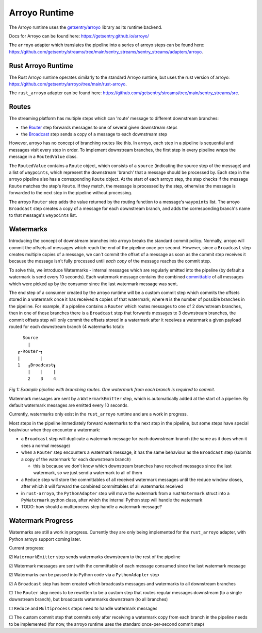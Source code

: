 Arroyo Runtime
=================

The Arroyo runtime uses the `getsentry/arroyo <https://github.com/getsentry>`_ library as its runtime backend.

Docs for Arroyo can be found here: https://getsentry.github.io/arroyo/

The ``arroyo`` adapter which translates the pipeline into a series of arroyo steps can be found here:
https://github.com/getsentry/streams/tree/main/sentry_streams/sentry_streams/adapters/arroyo.

====================
Rust Arroyo Runtime
====================

The Rust Arroyo runtime operates similarly to the standard Arroyo runtime,
but uses the rust version of arroyo: https://github.com/getsentry/arroyo/tree/main/rust-arroyo.

The ``rust_arroyo`` adapter can be found here: https://github.com/getsentry/streams/tree/main/sentry_streams/src.

=======
Routes
=======
The streaming platform has multiple steps which can 'route' message to different downstream branches:

- the `Router <https://github.com/getsentry/streams/blob/4808eb17863e296d76800cc0d12aca82bddc4509/sentry_streams/sentry_streams/pipeline/pipeline.py#L305-L320>`_ step forwards messages to one of several given downstream steps
- the `Broadcast <https://github.com/getsentry/streams/blob/4808eb17863e296d76800cc0d12aca82bddc4509/sentry_streams/sentry_streams/pipeline/pipeline.py#L324-L335>`_ step sends a copy of a message to each downstream step

However, arroyo has no concept of branching routes like this. In arroyo, each step in a pipeline is
sequential and messages visit every step in order. To implement downstream branches, the first step in every
pipeline wraps the message in a ``RoutedValue`` class.

The ``RoutedValue`` contains a ``Route`` object, which consists of a ``source`` (indicating the source step of the message) and a list of ``waypoints``,
which represent the downstream 'branch' that a message should be processed by. Each step in the arroyo pipeline also
has a corresponding ``Route`` object. At the start of each arroyo step, the step checks if the message ``Route`` matches the step's ``Route``.
If they match, the message is processed by the step, otherwise the message is forwarded to the next step in the pipeline without processing.

The arroyo ``Router`` step adds the value returned by the routing function to a message's ``waypoints`` list.
The arroyo ``Broadcast`` step creates a copy of a message for each downstream branch, and adds the corresponding
branch's name to that message's ``waypoints`` list.

============
Watermarks
============
Introducing the concept of downstream branches into arroyo breaks the standard commit policy.
Normally, arroyo will commit the offsets of messages which reach the end of the pipeline once per second.
However, since a ``Broadcast`` step creates multiple copies of a message, we can't commit the offset of a message
as soon as the commit step receives it because the message isn't fully processed until *each copy* of the message
reaches the commit step.

To solve this, we introduce Watermarks - internal messages which are regularly emitted into the pipeline (by default
a watermark is send every 10 seconds).
Each watermark message contains the combined `committable <https://getsentry.github.io/arroyo/strategies/index.html#arroyo.types.Message.committable>`_
of all messages which were picked up by the consumer since the last watermark message was sent.

The end step of a consumer created by the arroyo runtime will be a custom commit step which commits the offsets
stored in a watermark once it has received ``N`` copies of that watermark, where ``N`` is the number of possible
branches in the pipeline.
For example, if a pipeline contains a ``Router`` which routes messages to one of 2 downstream branches, then
in one of those branches there is a ``Broadcast`` step that forwards messages to 3 downstream branches, the commit
offsets step will only commit the offsets stored in a watermark after it receives a watermark a given payload routed
for each downstream branch (4 watermarks total)::

    Source
      |
  ┎-Router-┓
  |        |
  1   ┎Broadcast┓
      |    |    |
      2    3    4

*Fig 1: Example pipeline with branching routes. One watermark from each branch is required to commit.*

Watermark messages are sent by a ``WatermarkEmitter`` step, which is automatically added at the start of a pipeline.
By default watermark messages are emitted every 10 seconds.

Currently, watermarks only exist in the ``rust_arroyo`` runtime and are a work in progress.

Most steps in the pipeline immediately forward watermarks to the next step in the pipeline, but some
steps have special beahviour when they encounter a watermark:

- a ``Broadcast`` step will duplicate a watermark message for each downstream branch (the same as it does when
  it sees a normal message)
- when a ``Router`` step encounters a watermark message, it has the same behaviour as the ``Broadcast`` step
  (submits a copy of the watermark for each downstream branch)

  - this is because we don't know which downstream branches have received messages since the last watermark,
    so we just send a watermark to all of them
- a ``Reduce`` step will store the committables of all received watermark messages until the reduce window closes,
  after which it will forward the combined committables of all watermarks received
- in ``rust-arroyo``, the ``PythonAdapter`` step will move the watermark from a rust ``Watermark`` struct into
  a ``PyWatermark`` python class, after which the internal Python step will handle the watermark
- TODO: how should a multiprocess step handle a watermark message?

===================
Watermark Progress
===================
Watermarks are still a work in progress. Currently they are only being implemented for the ``rust_arroyo``
adapter, with Python arroyo support coming later.

Current progress:

☑ ``WatermarkEmitter`` step sends watermarks downstream to the rest of the pipeline

☑ Watermark messages are sent with the committable of each message consumed since the last watermark message

☑ Watermarks can be passed into Python code via a ``PythonAdapter`` step

☑ A ``Broadcast`` step has been created which broadcasts messages and watermarks to all downstream branches

☐ The ``Router`` step needs to be rewritten to be a custom step that routes regular messages downstream (to a single downstream branch),
but broadcasts watermarks downstream (to all branches)

☐ ``Reduce`` and ``Multiprocess`` steps need to handle watermark messages

☐ The custom commit step that commits only after receiving a watermark copy from each branch in the pipeline
needs to be implemented (for now, the arroyo runtime uses the standard once-per-second commit step)
